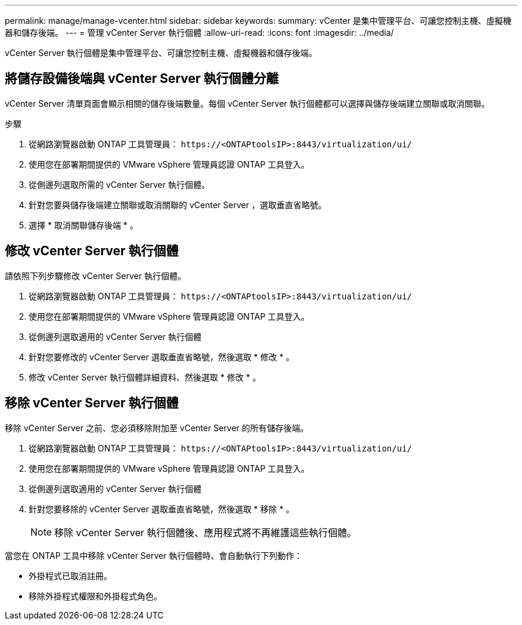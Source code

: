 ---
permalink: manage/manage-vcenter.html 
sidebar: sidebar 
keywords:  
summary: vCenter 是集中管理平台、可讓您控制主機、虛擬機器和儲存後端。 
---
= 管理 vCenter Server 執行個體
:allow-uri-read: 
:icons: font
:imagesdir: ../media/


[role="lead"]
vCenter Server 執行個體是集中管理平台、可讓您控制主機、虛擬機器和儲存後端。



== 將儲存設備後端與 vCenter Server 執行個體分離

vCenter Server 清單頁面會顯示相關的儲存後端數量。每個 vCenter Server 執行個體都可以選擇與儲存後端建立關聯或取消關聯。

.步驟
. 從網路瀏覽器啟動 ONTAP 工具管理員： `\https://<ONTAPtoolsIP>:8443/virtualization/ui/`
. 使用您在部署期間提供的 VMware vSphere 管理員認證 ONTAP 工具登入。
. 從側邊列選取所需的 vCenter Server 執行個體。
. 針對您要與儲存後端建立關聯或取消關聯的 vCenter Server ，選取垂直省略號。
. 選擇 * 取消關聯儲存後端 * 。




== 修改 vCenter Server 執行個體

請依照下列步驟修改 vCenter Server 執行個體。

. 從網路瀏覽器啟動 ONTAP 工具管理員： `\https://<ONTAPtoolsIP>:8443/virtualization/ui/`
. 使用您在部署期間提供的 VMware vSphere 管理員認證 ONTAP 工具登入。
. 從側邊列選取適用的 vCenter Server 執行個體
. 針對您要修改的 vCenter Server 選取垂直省略號，然後選取 * 修改 * 。
. 修改 vCenter Server 執行個體詳細資料、然後選取 * 修改 * 。




== 移除 vCenter Server 執行個體

移除 vCenter Server 之前、您必須移除附加至 vCenter Server 的所有儲存後端。

. 從網路瀏覽器啟動 ONTAP 工具管理員： `\https://<ONTAPtoolsIP>:8443/virtualization/ui/`
. 使用您在部署期間提供的 VMware vSphere 管理員認證 ONTAP 工具登入。
. 從側邊列選取適用的 vCenter Server 執行個體
. 針對您要移除的 vCenter Server 選取垂直省略號，然後選取 * 移除 * 。
+

NOTE: 移除 vCenter Server 執行個體後、應用程式將不再維護這些執行個體。



當您在 ONTAP 工具中移除 vCenter Server 執行個體時、會自動執行下列動作：

* 外掛程式已取消註冊。
* 移除外掛程式權限和外掛程式角色。

